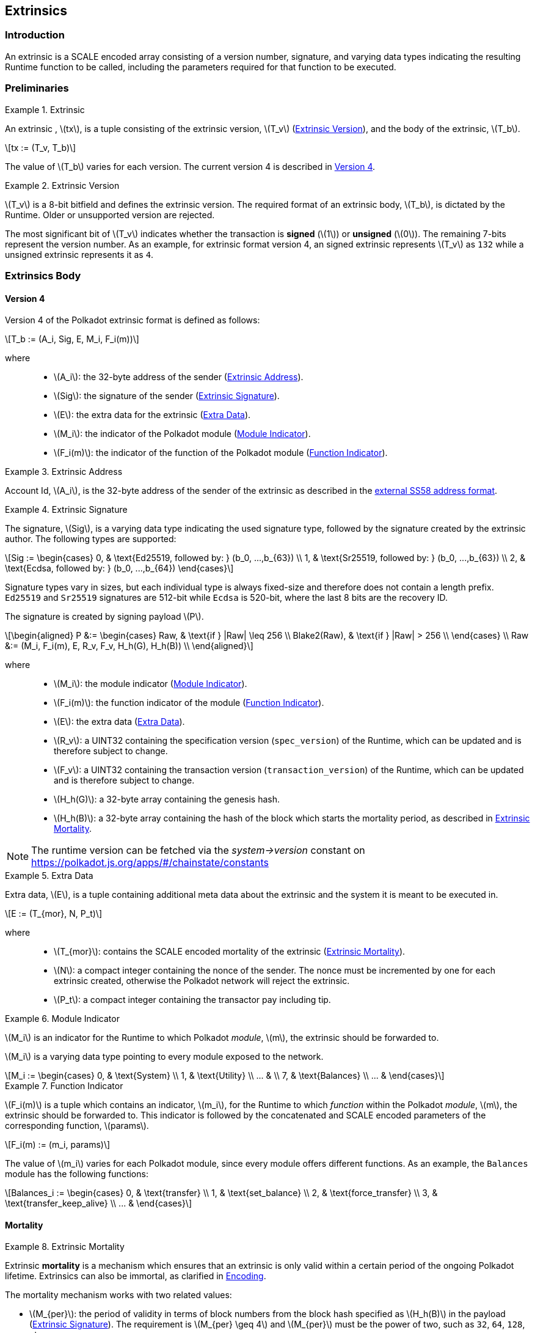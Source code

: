 == Extrinsics

=== Introduction

An extrinsic is a SCALE encoded array consisting of a version number,
signature, and varying data types indicating the resulting Runtime
function to be called, including the parameters required for that
function to be executed.

=== Preliminaries

.Extrinsic
[#defn-extrinsic]
====
An extrinsic , latexmath:[tx], is a tuple consisting of the extrinsic
version, latexmath:[T_v] (<<defn-extrinsic-version>>), and the body of
the extrinsic, latexmath:[T_b].

[latexmath]
++++
tx := (T_v, T_b)
++++

The value of latexmath:[T_b] varies for each version. The current
version 4 is described in <<sect-version-four>>.
====

.Extrinsic Version
[#defn-extrinsic-version]
====
latexmath:[T_v] is a 8-bit bitfield and defines the extrinsic version. The
required format of an extrinsic body, latexmath:[T_b], is dictated by the
Runtime. Older or unsupported version are rejected.

The most significant bit of latexmath:[T_v] indicates whether the transaction is
*signed* (latexmath:[1]) or *unsigned* (latexmath:[0]). The
remaining 7-bits represent the version number. As an example, for
extrinsic format version 4, an signed extrinsic represents
latexmath:[T_v] as `132` while a unsigned extrinsic represents it as `4`.
====

=== Extrinsics Body

[#sect-version-four]
==== Version 4

Version 4 of the Polkadot extrinsic format is defined as follows:

[latexmath]
++++
T_b := (A_i, Sig, E, M_i, F_i(m))
++++

where::
* latexmath:[A_i]: the 32-byte address of the sender (<<defn-extrinsic-address>>).
* latexmath:[Sig]: the signature of the sender (<<defn-extrinsic-signature>>).
* latexmath:[E]: the extra data for the extrinsic (<<defn-extra-data>>).
* latexmath:[M_i]: the indicator of the Polkadot module (<<defn-module-indicator>>).
* latexmath:[F_i(m)]: the indicator of the function of the Polkadot module (<<defn-function-indicator>>).


.Extrinsic Address
[#defn-extrinsic-address]
====
Account Id, latexmath:[A_i], is the 32-byte address of the sender of the
extrinsic as described in the
https://github.com/paritytech/substrate/wiki/External-Address-Format-(SS58)[external
SS58 address format].
====


.Extrinsic Signature
[#defn-extrinsic-signature]
====
The signature, latexmath:[Sig], is a varying data type indicating the used
signature type, followed by the signature created by the extrinsic author.
The following types are supported:

[latexmath]
++++
Sig := \begin{cases}
         0, & \text{Ed25519, followed by: } (b_0, ...,b_{63}) \\
         1, & \text{Sr25519, followed by: } (b_0, ...,b_{63}) \\
         2, & \text{Ecdsa, followed by: } (b_0, ...,b_{64})
       \end{cases}
++++

Signature types vary in sizes, but each individual type is always
fixed-size and therefore does not contain a length prefix. `Ed25519` and
`Sr25519` signatures are 512-bit while `Ecdsa` is 520-bit, where the
last 8 bits are the recovery ID.

The signature is created by signing payload latexmath:[P].

[latexmath]
++++
\begin{aligned}
  P &:= \begin{cases}
          Raw, & \text{if } |Raw| \leq 256 \\
          Blake2(Raw), & \text{if } |Raw| > 256 \\
        \end{cases} \\
  Raw &:= (M_i, F_i(m), E, R_v, F_v, H_h(G), H_h(B)) \\
\end{aligned}
++++

where::
* latexmath:[M_i]: the module indicator (<<defn-module-indicator>>).
* latexmath:[F_i(m)]: the function indicator of the module (<<defn-function-indicator>>).
* latexmath:[E]: the extra data (<<defn-extra-data>>).
* latexmath:[R_v]: a UINT32 containing the specification version
(`spec_version`) of the Runtime, which can be updated and is therefore subject
to change.
* latexmath:[F_v]: a UINT32 containing the transaction version
(`transaction_version`) of the Runtime, which can be updated and is therefore
subject to change.
* latexmath:[H_h(G)]: a 32-byte array containing the genesis hash.
* latexmath:[H_h(B)]: a 32-byte array containing the hash of the block
which starts the mortality period, as described in <<defn-extrinsic-mortality>>.

NOTE: The runtime version can be fetched via the _system->version_ constant on
https://polkadot.js.org/apps/#/chainstate/constants
====

.Extra Data
[#defn-extra-data]
====
Extra data, latexmath:[E], is a tuple containing additional meta data about
the extrinsic and the system it is meant to be executed in.

[latexmath]
++++
E := (T_{mor}, N, P_t)
++++

where::
* latexmath:[T_{mor}]: contains the SCALE encoded mortality of the
extrinsic (<<defn-extrinsic-mortality>>).
* latexmath:[N]: a compact integer containing the nonce of the sender.
The nonce must be incremented by one for each extrinsic created,
otherwise the Polkadot network will reject the extrinsic.
* latexmath:[P_t]: a compact integer containing the transactor pay
including tip.
====


.Module Indicator
[#defn-module-indicator]
====
latexmath:[M_i] is an indicator for the Runtime to which Polkadot _module_,
latexmath:[m], the extrinsic should be forwarded to.

latexmath:[M_i] is a varying data type pointing to every module
exposed to the network.

[latexmath]
++++
M_i := \begin{cases}
  0, & \text{System} \\
  1, & \text{Utility} \\
  ... & \\
  7, & \text{Balances} \\
  ... &
\end{cases}
++++
====


.Function Indicator
[#defn-function-indicator]
====
latexmath:[F_i(m)] is a tuple which contains an indicator,
latexmath:[m_i], for the Runtime to which _function_ within the
Polkadot _module_, latexmath:[m], the extrinsic should be forwarded
to. This indicator is followed by the concatenated and SCALE encoded
parameters of the corresponding function, latexmath:[params].

[latexmath]
++++
F_i(m) := (m_i, params)
++++

The value of latexmath:[m_i] varies for each Polkadot module, since
every module offers different functions. As an example, the `Balances`
module has the following functions:

[latexmath]
++++
Balances_i := \begin{cases}
  0, & \text{transfer} \\
  1, & \text{set_balance} \\
  2, & \text{force_transfer} \\
  3, & \text{transfer_keep_alive} \\
  ... &
\end{cases}
++++
====


==== Mortality

.Extrinsic Mortality
[#defn-extrinsic-mortality]
====
Extrinsic *mortality* is a mechanism which ensures that an extrinsic is only
valid within a certain period of the ongoing Polkadot lifetime. Extrinsics can
also be immortal, as clarified in <<sect-mortality-encoding>>.

The mortality mechanism works with two related values:

* latexmath:[M_{per}]: the period of validity in terms of block
numbers from the block hash specified as latexmath:[H_h(B)] in the
payload (<<defn-extrinsic-signature>>). The
requirement is latexmath:[M_{per} \geq 4] and latexmath:[M_{per}]
must be the power of two, such as `32`, `64`, `128`, etc.
* latexmath:[M_{pha}]: the phase in the period that this extrinsic’s
lifetime begins. This value is calculated with a formula and validators
can use this value in order to determine which block hash is included in
the payload. The requirement is latexmath:[M_{pha} < M_{per}].

In order to tie a transaction’s lifetime to a certain block
(latexmath:[H_i(B)]) after it was issued, without wasting precious
space for block hashes, block numbers are divided into regular periods
and the lifetime is instead expressed as a "phase"
(latexmath:[M_{pha}]) from these regular boundaries:

[latexmath]
++++
M_{pha} = H_i(B)\ mod\ M_{per}
++++

latexmath:[M_{per}] and latexmath:[M_{pha}] are then included in the
extrinsic, as clarified in <<defn-extra-data>>, in the SCALE encoded form of
latexmath:[T_{mor}] (<<sect-mortality-encoding>>). Polkadot validators can use
latexmath:[M_{pha}] to figure out the block hash included in the payload,
which will therefore result in a valid signature if the extrinsic is within the
specified period or an invalid signature if the extrinsic "died".
====


===== Example

The extrinsic author choses latexmath:[M_{per} = 256] at block
`10'000`, resulting with latexmath:[M_{pha} = 16]. The extrinsic is
then valid for blocks ranging from `10'000` to `10'256`.

[#sect-mortality-encoding]
===== Encoding

latexmath:[T_{mor}] refers to the SCALE encoded form of type
latexmath:[M_{per}] and latexmath:[M_{pha}]. latexmath:[T_{mor}]
is the size of two bytes if the extrinsic is considered mortal, or
simply one bytes with the value equal to zero if the extrinsic is
considered immortal.

[latexmath]
++++
T_{mor} := Enc_{SC}(M_{per}, M_{pha})
++++

The SCALE encoded representation of mortality latexmath:[T_{mor}]
deviates from most other types, as it’s specialized to be the smallest
possible value, as described in <<algo-mortality-encode>> and <<algo-mortality-decode>>.

If the extrinsic is immortal, specify a single byte with the value equal
to zero.

****
.Encode Mortality
[pseudocode#algo-mortality-encode]
++++
\Require{$M_{per}, M_{pha}$}
\Return $0 \enspace \textbf{if} \enspace \textit{extrinsic is immortal}$
\State \textbf{init} $factor = $\call{Limit}{$M_{per} >> 12, 1, \phi$}
\State \textbf{init} $left = $\call{Limit}{\call{TZ}{$M_{per}$}$ - 1, 1, 15$}
\State \textbf{init} $right = \frac{M_{pha}}{factor} << 4$
\Return $left|right$
++++

.Decode Mortality
[pseudocode#algo-mortality-decode]
++++
\Require{$T_{mor}$}
\Return $\textit{Immortal} \enspace \textbf{if} \enspace T^{b0}_{mor} = 0$
\State \textbf{init} $enc = T^{b0}_{mor} + (T^{b1}_{mor} << 8)$
\State \textbf{init} $M_{per} = 2 << (enc\ mod\ (1 << 4))$
\State \textbf{init} $factor =$ \call{Limit}{$M_{per} >> 12, 1, \phi$}
\State \textbf{init} $M_{pha} = (enc >> 4) * factor$
\Return $(M_{per}, M_{pha})$
++++

where::
* latexmath:[T^{b0}_{mor}]: the first byte of latexmath:[T_{mor}].
* latexmath:[T^{b1}_{mor}]: the second byte of latexmath:[T_{mor}].
* Limit(latexmath:[num], latexmath:[min], latexmath:[max]):
Ensures that latexmath:[num] is between latexmath:[min] and
latexmath:[max]. If latexmath:[min] or latexmath:[max] is defined
as latexmath:[\phi], then there is no requirement for the specified
minimum/maximum.
* TZ(latexmath:[num]): returns the number of trailing zeros in the
binary representation of latexmath:[num]. For example, the binary
representation of `40` is `0010 1000`, which has three trailing zeros.
* latexmath:[>>]: performs a binary right shift operation.
* latexmath:[<<]: performs a binary left shift operation.
* latexmath:[|] : performs a bitwise OR operation.
****
